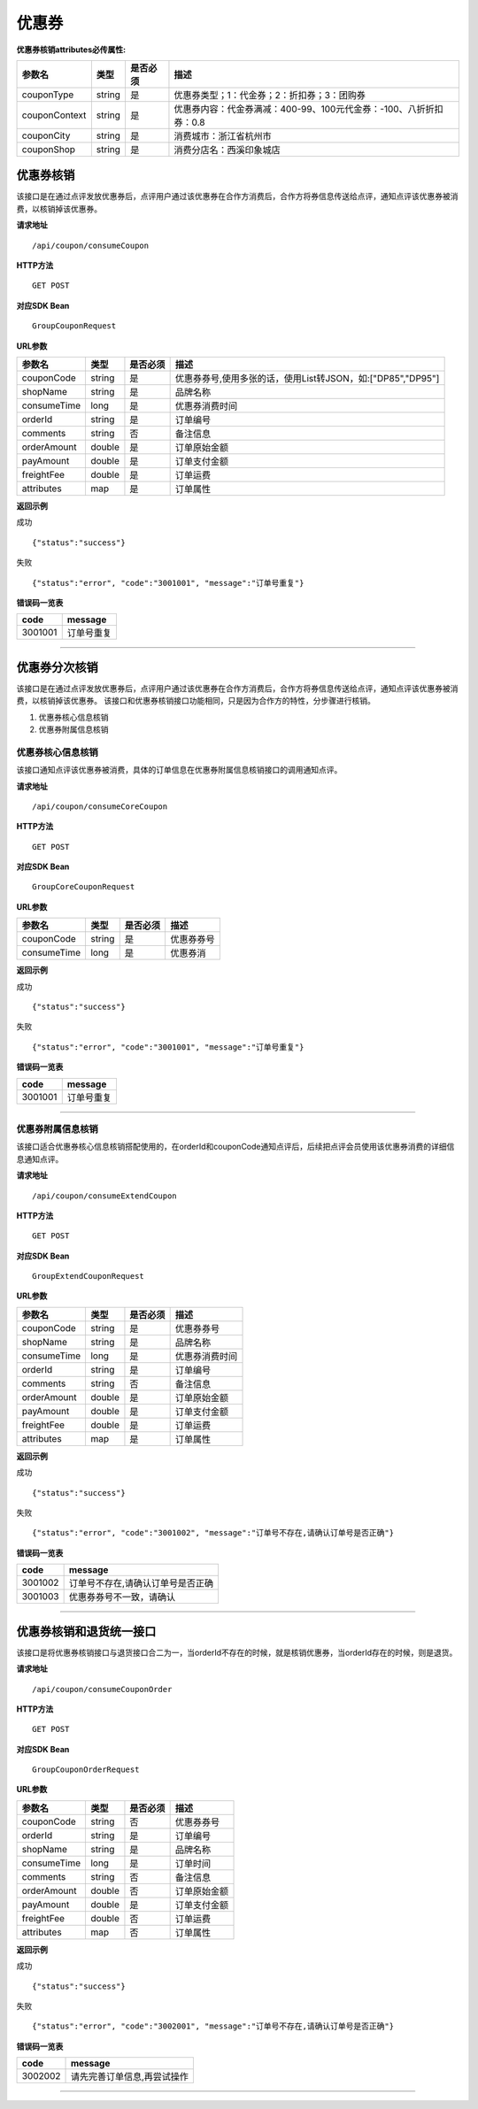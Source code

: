 
优惠券
>>>>>>>>>>>>>>>>>>>>>>>>>>>>>>>>>>>>

**优惠券核销attributes必传属性:** 

+---------------+--------+----------+--------------------------------------------------------------------+
| 参数名        | 类型   | 是否必须 | 描述                                                               |
+===============+========+==========+====================================================================+
| couponType    | string | 是       | 优惠券类型；1：代金券；2：折扣券；3：团购券                        |
+---------------+--------+----------+--------------------------------------------------------------------+
| couponContext | string | 是       | 优惠券内容：代金券满减：400-99、100元代金券：-100、八折折扣券：0.8 |
+---------------+--------+----------+--------------------------------------------------------------------+
| couponCity    | string | 是       | 消费城市：浙江省杭州市                                             |
+---------------+--------+----------+--------------------------------------------------------------------+
| couponShop    | string | 是       | 消费分店名：西溪印象城店                                           |
+---------------+--------+----------+--------------------------------------------------------------------+


优惠券核销
::::::::::::::::::::::::::::::::::::

该接口是在通过点评发放优惠券后，点评用户通过该优惠券在合作方消费后，合作方将券信息传送给点评，通知点评该优惠券被消费，以核销掉该优惠券。


**请求地址** ::
    
    /api/coupon/consumeCoupon
 
**HTTP方法** ::

    GET POST
    
**对应SDK Bean** ::

    GroupCouponRequest
    
**URL参数**

+-------------+--------+----------+-------------------------------------------------------------+
| 参数名      | 类型   | 是否必须 | 描述                                                        |
+=============+========+==========+=============================================================+
| couponCode  | string | 是       | 优惠券券号,使用多张的话，使用List转JSON，如:["DP85","DP95"] |
+-------------+--------+----------+-------------------------------------------------------------+
| shopName    | string | 是       | 品牌名称                                                    |
+-------------+--------+----------+-------------------------------------------------------------+
| consumeTime | long   | 是       | 优惠券消费时间                                              |
+-------------+--------+----------+-------------------------------------------------------------+
| orderId     | string | 是       | 订单编号                                                    |
+-------------+--------+----------+-------------------------------------------------------------+
| comments    | string | 否       | 备注信息                                                    |
+-------------+--------+----------+-------------------------------------------------------------+
| orderAmount | double | 是       | 订单原始金额                                                |
+-------------+--------+----------+-------------------------------------------------------------+
| payAmount   | double | 是       | 订单支付金额                                                |
+-------------+--------+----------+-------------------------------------------------------------+
| freightFee  | double | 是       | 订单运费                                                    |
+-------------+--------+----------+-------------------------------------------------------------+
| attributes  | map    | 是       | 订单属性                                                    |
+-------------+--------+----------+-------------------------------------------------------------+



**返回示例**

成功 ::

    {"status":"success"}

失败 ::

    {"status":"error", "code":"3001001", "message":"订单号重复"}
    
**错误码一览表**

+---------+------------+
| code    | message    |
+=========+============+
| 3001001 | 订单号重复 |
+---------+------------+


--------------------------------------------------------------------


优惠券分次核销
::::::::::::::::::::::::::::::::::::

该接口是在通过点评发放优惠券后，点评用户通过该优惠券在合作方消费后，合作方将券信息传送给点评，通知点评该优惠券被消费，以核销掉该优惠券。
该接口和优惠券核销接口功能相同，只是因为合作方的特性，分步骤进行核销。

1. 优惠券核心信息核销
#. 优惠券附属信息核销

优惠券核心信息核销
''''''''''''''''''''''''''''''''''''

该接口通知点评该优惠券被消费，具体的订单信息在优惠券附属信息核销接口的调用通知点评。

**请求地址** ::
    
    /api/coupon/consumeCoreCoupon
 
**HTTP方法** ::

    GET POST
    
**对应SDK Bean** ::

    GroupCoreCouponRequest
    
**URL参数**

+-------------+--------+----------+------------+
| 参数名      | 类型   | 是否必须 | 描述       |
+=============+========+==========+============+
| couponCode  | string | 是       | 优惠券券号 |
+-------------+--------+----------+------------+
| consumeTime | long   | 是       | 优惠券消   |
+-------------+--------+----------+------------+


**返回示例**

成功 ::

    {"status":"success"}

失败 ::

    {"status":"error", "code":"3001001", "message":"订单号重复"}
    
**错误码一览表**

+---------+------------+
| code    | message    |
+=========+============+
| 3001001 | 订单号重复 |
+---------+------------+

--------------------------------------------------------------------

优惠券附属信息核销
''''''''''''''''''''''''''''''''''''

该接口适合优惠券核心信息核销搭配使用的，在orderId和couponCode通知点评后，后续把点评会员使用该优惠券消费的详细信息通知点评。

**请求地址** ::
    
    /api/coupon/consumeExtendCoupon
 
**HTTP方法** ::

    GET POST
    
**对应SDK Bean** ::

    GroupExtendCouponRequest
    
**URL参数**

+-------------+--------+----------+----------------+
| 参数名      | 类型   | 是否必须 | 描述           |
+=============+========+==========+================+
| couponCode  | string | 是       | 优惠券券号     |
+-------------+--------+----------+----------------+
| shopName    | string | 是       | 品牌名称       |
+-------------+--------+----------+----------------+
| consumeTime | long   | 是       | 优惠券消费时间 |
+-------------+--------+----------+----------------+
| orderId     | string | 是       | 订单编号       |
+-------------+--------+----------+----------------+
| comments    | string | 否       | 备注信息       |
+-------------+--------+----------+----------------+
| orderAmount | double | 是       | 订单原始金额   |
+-------------+--------+----------+----------------+
| payAmount   | double | 是       | 订单支付金额   |
+-------------+--------+----------+----------------+
| freightFee  | double | 是       | 订单运费       |
+-------------+--------+----------+----------------+
| attributes  | map    | 是       | 订单属性       |
+-------------+--------+----------+----------------+


**返回示例**

成功 ::

    {"status":"success"}

失败 ::

    {"status":"error", "code":"3001002", "message":"订单号不存在,请确认订单号是否正确"}
    
**错误码一览表**

+---------+-----------------------------------+
| code    | message                           |
+=========+===================================+
| 3001002 | 订单号不存在,请确认订单号是否正确 |
+---------+-----------------------------------+
| 3001003 | 优惠券券号不一致，请确认          |
+---------+-----------------------------------+


--------------------------------------------------------------------


优惠券核销和退货统一接口
::::::::::::::::::::::::::::::::::::

该接口是将优惠券核销接口与退货接口合二为一，当orderId不存在的时候，就是核销优惠券，当orderId存在的时候，则是退货。

**请求地址** ::
    
    /api/coupon/consumeCouponOrder
 
**HTTP方法** ::

    GET POST
    
**对应SDK Bean** ::

    GroupCouponOrderRequest
    
**URL参数**

+-------------+--------+----------+--------------+
| 参数名      | 类型   | 是否必须 | 描述         |
+=============+========+==========+==============+
| couponCode  | string | 否       | 优惠券券号   |
+-------------+--------+----------+--------------+
| orderId     | string | 是       | 订单编号     |
+-------------+--------+----------+--------------+
| shopName    | string | 是       | 品牌名称     |
+-------------+--------+----------+--------------+
| consumeTime | long   | 是       | 订单时间     |
+-------------+--------+----------+--------------+
| comments    | string | 否       | 备注信息     |
+-------------+--------+----------+--------------+
| orderAmount | double | 否       | 订单原始金额 |
+-------------+--------+----------+--------------+
| payAmount   | double | 是       | 订单支付金额 |
+-------------+--------+----------+--------------+
| freightFee  | double | 否       | 订单运费     |
+-------------+--------+----------+--------------+
| attributes  | map    | 否       | 订单属性     |
+-------------+--------+----------+--------------+


**返回示例**

成功 ::

    {"status":"success"}

失败 ::

    {"status":"error", "code":"3002001", "message":"订单号不存在,请确认订单号是否正确"}
    
**错误码一览表**

+---------+-----------------------------+
| code    | message                     |
+=========+=============================+
| 3002002 | 请先完善订单信息,再尝试操作 |
+---------+-----------------------------+


--------------------------------------------------------------------

